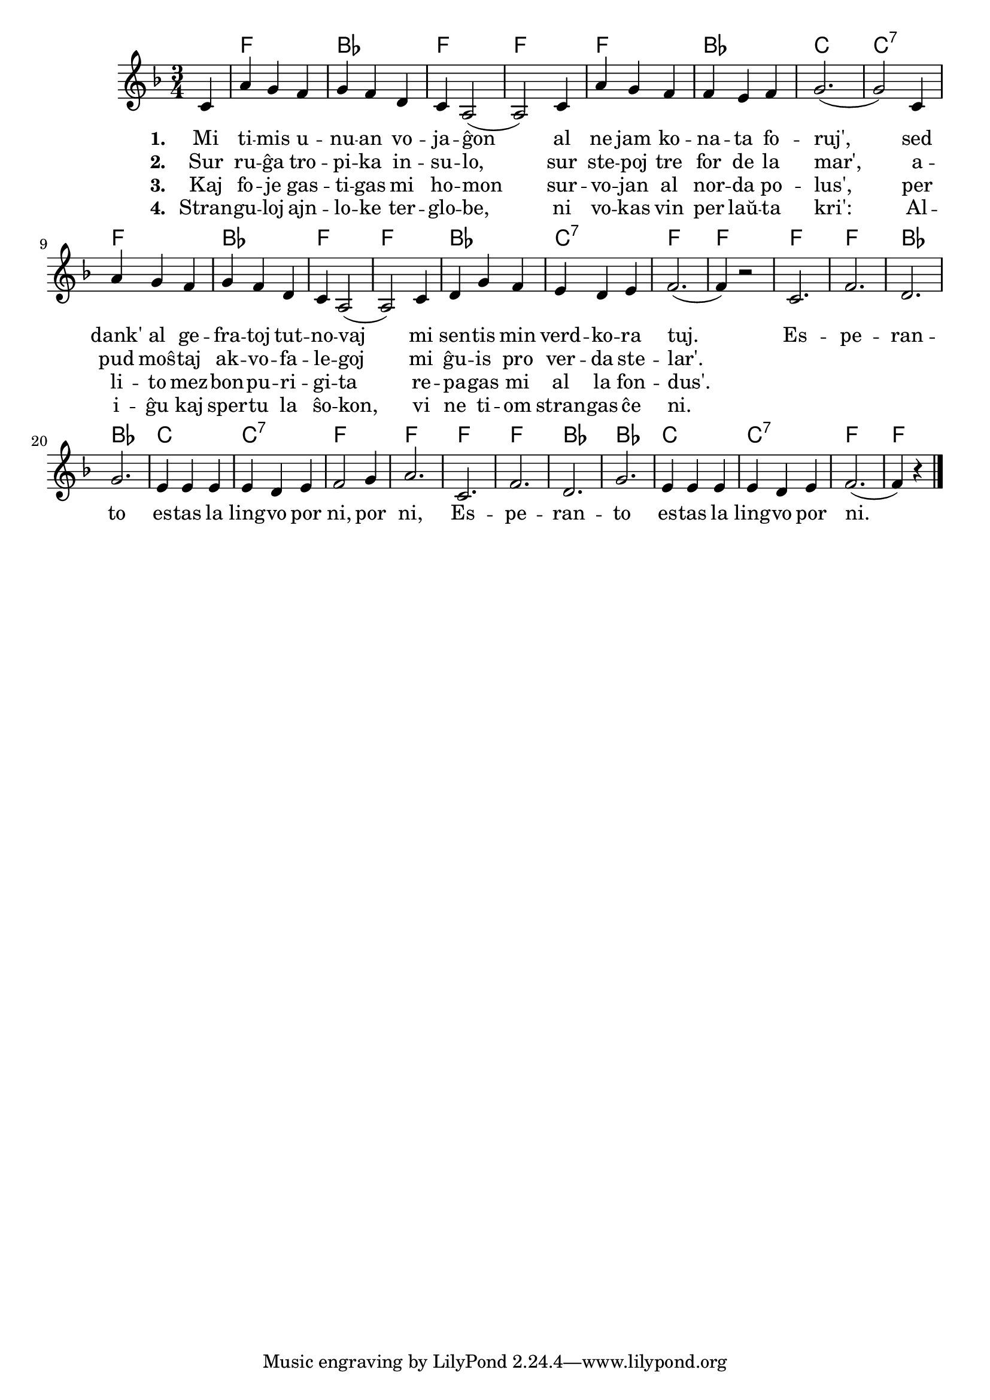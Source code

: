 % KantarVikio havas ĝin sub la titolo "La kri'": https://kantaro.ikso.net/la_kri

% Markos skribis: Dum REF 2023 estis kantata nova versio de "Lingvo por ni", kiun miamemore Tomio de La Perdita Generacio verkis surloke (eble kune kun aliaj). Mi tre ŝatis tiun version kaj esperas, ke ni povos ĝin aldoni al la kantaro.

\version "2.20.0"

\tocItem \markup "Lingvo por ni (alternativa)"
\score {
	\header {
	title = "Lingvo por ni (alternativa)"
	subtitle = "Originala titolo: My Bonnie is over the Ocean"
	subsubtitle = "Alternativa teksto verkita de Tomio dum REF 2023"
	}
	
	\transpose c c' {
	<<\chords { 
		\set noChordSymbol = ""
		r4 f2. bes f f f bes c c:7 f bes f f bes c:7 f f
        f f bes bes c c:7 f f f f bes bes c c:7 f f2  
	}

	\relative {
		\time 3/4
		\key f \major
                	\partial 4
	\autoBeamOff
	c4 a' g f g f d c a2( a) 
        c4 a' g f f e f g2.( g2)  
        c,4 a' g f g f d c a2( a) 
        c4 d g f e d e f2.( f4) r2
        c2. f2. d2. g2. e4 e e e d e f2 g4 a2.
        c,2. f2. d2. g2. e4 e e e d e f2.( f4) r4 \bar "|." 
	\autoBeamOn
	} % relative
	\addlyrics { \set stanza = #"1. " 
	Mi ti -- mis u -- nu -- an vo -- ja -- ĝon al ne jam ko -- na -- ta fo -- ruj',
	sed dank' al ge -- fra -- toj tut -- no -- vaj mi sen -- tis min verd -- ko -- ra tuj.
	Es -- pe -- ran -- to es -- tas la ling -- vo por ni, por ni, 
	Es -- pe -- ran -- to es -- tas la ling -- vo por ni.
	}
        \addlyrics {  \set stanza = #"2. "
	Sur ru -- ĝa tro -- pi -- ka in -- su -- lo, sur ste -- poj tre for de la mar',
	a -- pud moŝ -- taj ak -- vo -- fa -- le -- goj mi ĝu -- is pro ver -- da ste -- lar'.
}
        \addlyrics {  \set stanza = #"3. "
	Kaj fo -- je gas -- ti -- gas mi ho -- mon sur -- vo -- jan al nor -- da po -- lus',
	per li -- to mez -- bon -- pu -- ri -- gi -- ta re -- pa -- gas mi al la fon -- dus'.
	
}
        \addlyrics {  \set stanza = #"4. "
	Stran -- gu -- loj ajn -- lo -- ke ter -- glo -- be, ni vo -- kas vin per laŭ -- ta kri':
	Al -- i -- ĝu kaj sper -- tu la ŝo -- kon, vi ne ti -- om stran -- gas ĉe ni.
}
>>
	} % transpose
} % score


